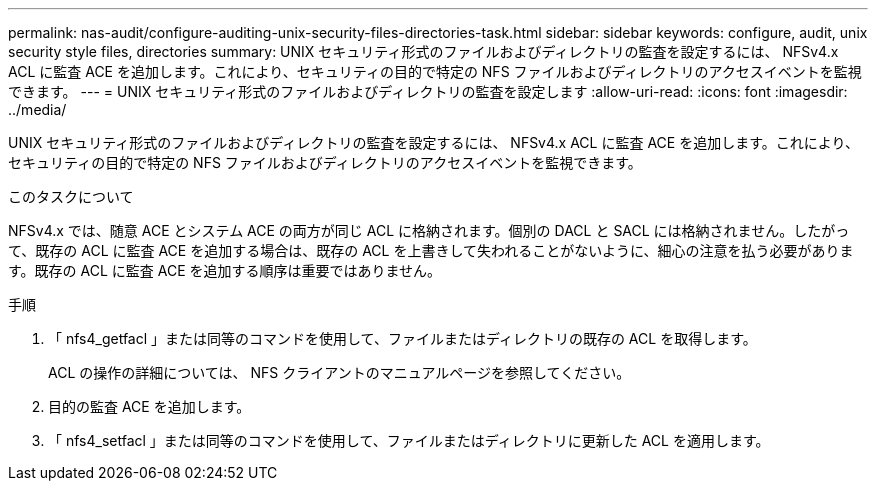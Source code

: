---
permalink: nas-audit/configure-auditing-unix-security-files-directories-task.html 
sidebar: sidebar 
keywords: configure, audit, unix security style files, directories 
summary: UNIX セキュリティ形式のファイルおよびディレクトリの監査を設定するには、 NFSv4.x ACL に監査 ACE を追加します。これにより、セキュリティの目的で特定の NFS ファイルおよびディレクトリのアクセスイベントを監視できます。 
---
= UNIX セキュリティ形式のファイルおよびディレクトリの監査を設定します
:allow-uri-read: 
:icons: font
:imagesdir: ../media/


[role="lead"]
UNIX セキュリティ形式のファイルおよびディレクトリの監査を設定するには、 NFSv4.x ACL に監査 ACE を追加します。これにより、セキュリティの目的で特定の NFS ファイルおよびディレクトリのアクセスイベントを監視できます。

.このタスクについて
NFSv4.x では、随意 ACE とシステム ACE の両方が同じ ACL に格納されます。個別の DACL と SACL には格納されません。したがって、既存の ACL に監査 ACE を追加する場合は、既存の ACL を上書きして失われることがないように、細心の注意を払う必要があります。既存の ACL に監査 ACE を追加する順序は重要ではありません。

.手順
. 「 nfs4_getfacl 」または同等のコマンドを使用して、ファイルまたはディレクトリの既存の ACL を取得します。
+
ACL の操作の詳細については、 NFS クライアントのマニュアルページを参照してください。

. 目的の監査 ACE を追加します。
. 「 nfs4_setfacl 」または同等のコマンドを使用して、ファイルまたはディレクトリに更新した ACL を適用します。

